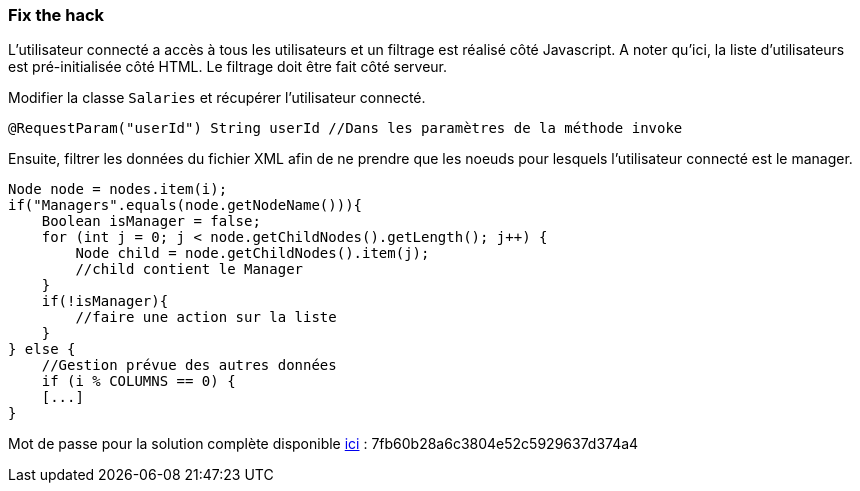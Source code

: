 === Fix the hack

L'utilisateur connecté a accès à tous les utilisateurs et un filtrage est réalisé côté Javascript.
A noter qu'ici, la liste d'utilisateurs est pré-initialisée côté HTML.
Le filtrage doit être fait côté serveur.

Modifier la classe `Salaries` et récupérer l'utilisateur connecté.

[source,java]
----
@RequestParam("userId") String userId //Dans les paramètres de la méthode invoke
----


Ensuite, filtrer les données du fichier XML afin de ne prendre que les noeuds pour lesquels l'utilisateur connecté est le manager.

[source,java]
----
Node node = nodes.item(i);
if("Managers".equals(node.getNodeName())){
    Boolean isManager = false;
    for (int j = 0; j < node.getChildNodes().getLength(); j++) {
        Node child = node.getChildNodes().item(j);
        //child contient le Manager
    }
    if(!isManager){
        //faire une action sur la liste
    }
} else {
    //Gestion prévue des autres données
    if (i % COLUMNS == 0) {
    [...]
}
----

Mot de passe pour la solution complète disponible
link:#lesson/WebGoatReaper.lesson/7[ici] :
7fb60b28a6c3804e52c5929637d374a4